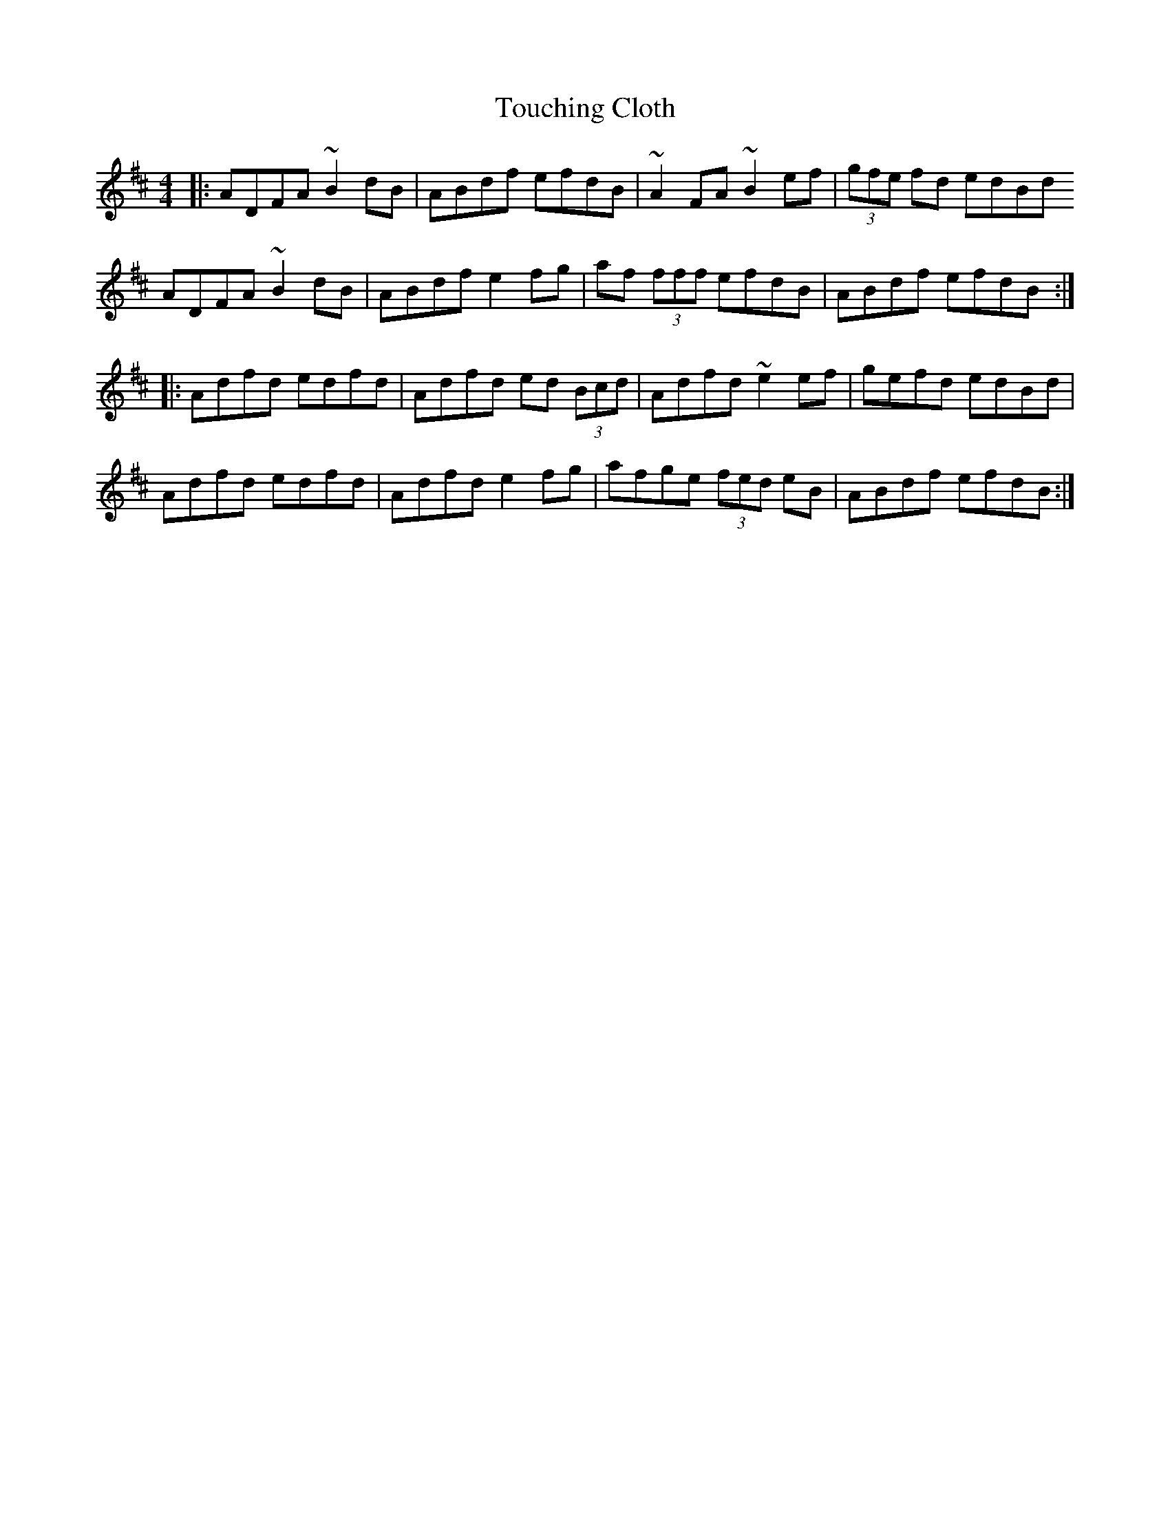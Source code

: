 X: 40757
T: Touching Cloth
R: reel
M: 4/4
K: Dmajor
|:ADFA ~B2dB|ABdf efdB|~A2FA ~B2ef|(3gfe fd edBd
ADFA ~B2dB|ABdf e2 fg|af (3fff efdB|ABdf efdB:|
|:Adfd edfd|Adfd ed (3Bcd|Adfd ~e2 ef|gefd edBd|
Adfd edfd|Adfd e2 fg|afge (3fed eB|ABdf efdB:|

